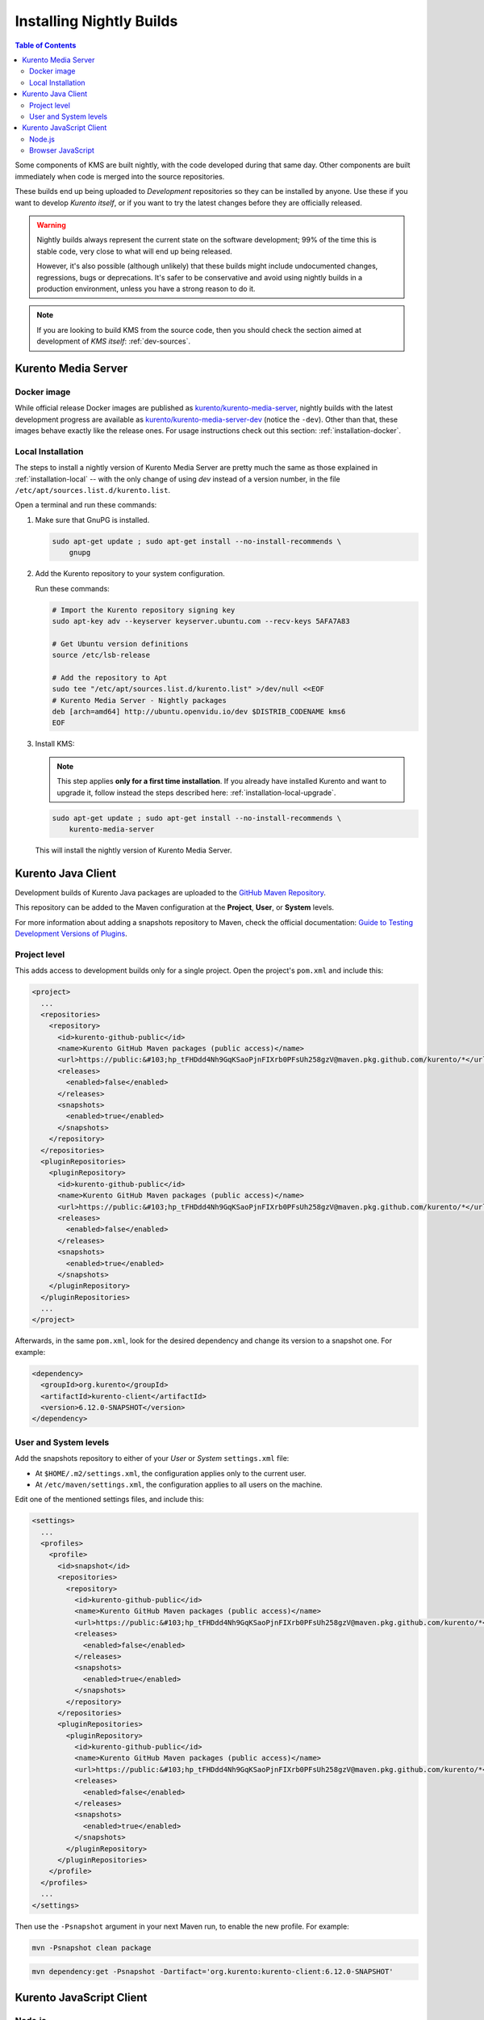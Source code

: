 =========================
Installing Nightly Builds
=========================

.. contents:: Table of Contents

Some components of KMS are built nightly, with the code developed during that same day. Other components are built immediately when code is merged into the source repositories.

These builds end up being uploaded to *Development* repositories so they can be installed by anyone. Use these if you want to develop *Kurento itself*, or if you want to try the latest changes before they are officially released.

.. warning::

   Nightly builds always represent the current state on the software development; 99% of the time this is stable code, very close to what will end up being released.

   However, it's also possible (although unlikely) that these builds might include undocumented changes, regressions, bugs or deprecations. It's safer to be conservative and avoid using nightly builds in a production environment, unless you have a strong reason to do it.

.. note::

   If you are looking to build KMS from the source code, then you should check the section aimed at development of *KMS itself*: :ref:`dev-sources`.



Kurento Media Server
====================

Docker image
------------

While official release Docker images are published as `kurento/kurento-media-server <https://hub.docker.com/r/kurento/kurento-media-server>`__, nightly builds with the latest development progress are available as `kurento/kurento-media-server-dev <https://hub.docker.com/r/kurento/kurento-media-server-dev>`__ (notice the ``-dev``). Other than that, these images behave exactly like the release ones. For usage instructions check out this section: :ref:`installation-docker`.



.. _installation-dev-local:

Local Installation
------------------

The steps to install a nightly version of Kurento Media Server are pretty much the same as those explained in :ref:`installation-local` -- with the only change of using *dev* instead of a version number, in the file ``/etc/apt/sources.list.d/kurento.list``.

Open a terminal and run these commands:

1. Make sure that GnuPG is installed.

   .. code-block:: shell

      sudo apt-get update ; sudo apt-get install --no-install-recommends \
          gnupg

2. Add the Kurento repository to your system configuration.

   Run these commands:

   .. code-block:: shell

      # Import the Kurento repository signing key
      sudo apt-key adv --keyserver keyserver.ubuntu.com --recv-keys 5AFA7A83

      # Get Ubuntu version definitions
      source /etc/lsb-release

      # Add the repository to Apt
      sudo tee "/etc/apt/sources.list.d/kurento.list" >/dev/null <<EOF
      # Kurento Media Server - Nightly packages
      deb [arch=amd64] http://ubuntu.openvidu.io/dev $DISTRIB_CODENAME kms6
      EOF

3. Install KMS:

   .. note::

      This step applies **only for a first time installation**. If you already have installed Kurento and want to upgrade it, follow instead the steps described here: :ref:`installation-local-upgrade`.

   .. code-block:: shell

      sudo apt-get update ; sudo apt-get install --no-install-recommends \
          kurento-media-server

   This will install the nightly version of Kurento Media Server.



Kurento Java Client
===================

Development builds of Kurento Java packages are uploaded to the `GitHub Maven Repository <https://github.com/orgs/Kurento/packages>`__.

This repository can be added to the Maven configuration at the **Project**, **User**, or **System** levels.

For more information about adding a snapshots repository to Maven, check the official documentation: `Guide to Testing Development Versions of Plugins <https://maven.apache.org/guides/development/guide-testing-development-plugins.html>`__.



Project level
-------------

This adds access to development builds only for a single project. Open the project's ``pom.xml`` and include this:

.. code-block:: xml

   <project>
     ...
     <repositories>
       <repository>
         <id>kurento-github-public</id>
         <name>Kurento GitHub Maven packages (public access)</name>
         <url>https://public:&#103;hp_tFHDdd4Nh9GqKSaoPjnFIXrb0PFsUh258gzV@maven.pkg.github.com/kurento/*</url>
         <releases>
           <enabled>false</enabled>
         </releases>
         <snapshots>
           <enabled>true</enabled>
         </snapshots>
       </repository>
     </repositories>
     <pluginRepositories>
       <pluginRepository>
         <id>kurento-github-public</id>
         <name>Kurento GitHub Maven packages (public access)</name>
         <url>https://public:&#103;hp_tFHDdd4Nh9GqKSaoPjnFIXrb0PFsUh258gzV@maven.pkg.github.com/kurento/*</url>
         <releases>
           <enabled>false</enabled>
         </releases>
         <snapshots>
           <enabled>true</enabled>
         </snapshots>
       </pluginRepository>
     </pluginRepositories>
     ...
   </project>

Afterwards, in the same ``pom.xml``, look for the desired dependency and change its version to a snapshot one. For example:

.. code-block:: xml

   <dependency>
     <groupId>org.kurento</groupId>
     <artifactId>kurento-client</artifactId>
     <version>6.12.0-SNAPSHOT</version>
   </dependency>



User and System levels
----------------------

Add the snapshots repository to either of your *User* or *System* ``settings.xml`` file:

- At ``$HOME/.m2/settings.xml``, the configuration applies only to the current user.
- At ``/etc/maven/settings.xml``, the configuration applies to all users on the machine.

Edit one of the mentioned settings files, and include this:

.. code-block:: xml

   <settings>
     ...
     <profiles>
       <profile>
         <id>snapshot</id>
         <repositories>
           <repository>
             <id>kurento-github-public</id>
             <name>Kurento GitHub Maven packages (public access)</name>
             <url>https://public:&#103;hp_tFHDdd4Nh9GqKSaoPjnFIXrb0PFsUh258gzV@maven.pkg.github.com/kurento/*</url>
             <releases>
               <enabled>false</enabled>
             </releases>
             <snapshots>
               <enabled>true</enabled>
             </snapshots>
           </repository>
         </repositories>
         <pluginRepositories>
           <pluginRepository>
             <id>kurento-github-public</id>
             <name>Kurento GitHub Maven packages (public access)</name>
             <url>https://public:&#103;hp_tFHDdd4Nh9GqKSaoPjnFIXrb0PFsUh258gzV@maven.pkg.github.com/kurento/*</url>
             <releases>
               <enabled>false</enabled>
             </releases>
             <snapshots>
               <enabled>true</enabled>
             </snapshots>
           </pluginRepository>
         </pluginRepositories>
       </profile>
     </profiles>
     ...
   </settings>

..
   NOTE FOR EDITORS:
   The <url> does basic auth via GitHub Access Token with the `read:packages` scope.
   Generated with `docker run ghcr.io/jcansdale/gpr encode <Token>`.
   This is provided to work around the GitHub limitation of not allowing
   anonymous downloads from their Maven package registry.
   More details here: https://github.community/t/download-from-github-package-registry-without-authentication/14407/111

Then use the ``-Psnapshot`` argument in your next Maven run, to enable the new profile. For example:

.. code-block:: shell

   mvn -Psnapshot clean package

.. code-block:: shell

   mvn dependency:get -Psnapshot -Dartifact='org.kurento:kurento-client:6.12.0-SNAPSHOT'



Kurento JavaScript Client
=========================

Node.js
-------

If you are using the Kurento JavaScript Client from a Node.js application and want to use the latest development version of this library, you have to change the *dependencies* section in the application's *package.json*. This way, NPM will point directly to the development repository:

.. code-block:: js

   "dependencies": {
     "kurento-client": "git+https://github.com/Kurento/kurento-client-js.git#master"
   }


Browser JavaScript
------------------

If you are using the Kurento JavaScript Client from a browser application, with Bower to handle JS dependencies, and want to use the latest development version of this library, you have to change the *dependencies* section in the application's *bower.json*. This way, Bower will point directly to the development repository:

.. code-block:: js

   "dependencies": {
     "kurento-client": "git+https://github.com/Kurento/kurento-client-bower.git#master",
     "kurento-utils": "git+https://github.com/Kurento/kurento-utils-bower.git#master"
   }

Alternatively, if your browser application is pointing directly to JavaScript libraries from HTML resources, then you have to change to development URLs:

.. code-block:: html

   <script type="text/javascript"
       src="http://builds.openvidu.io/dev/master/latest/js/kurento-client.min.js">
   </script>
